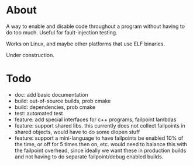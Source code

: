 
* About

A way to enable and disable code throughout a program without having
to do too much.  Useful for fault-injection testing.

Works on Linux, and maybe other platforms that use ELF binaries.

Under construction.

* Todo
- doc: add basic documentation
- build: out-of-source builds, prob cmake
- build: dependencies, prob cmake
- test: automated test
- feature: add special interfaces for c++ programs, failpoint lambdas
- feature: support shared libs.  this currently does not collect
  failpoints in shared objects, would have to do some dlopen stuff
- feature: support a mini-language to have failpoints be enabled 10%
  of the time, or off for 5 times then on, etc.  would need to balance
  this with the failpoint overhead, since ideally we want these in
  production builds and not having to do separate failpoint/debug
  enabled builds.
